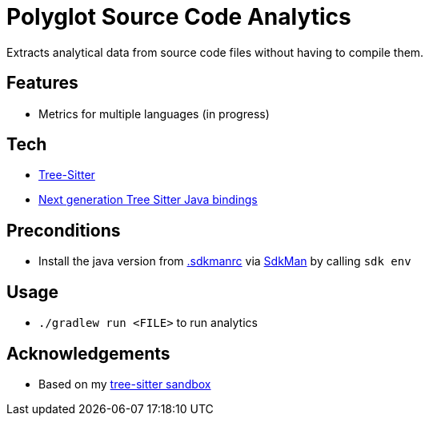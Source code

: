 = Polyglot Source Code Analytics

Extracts analytical data from source code files without having to compile them.

== Features

* Metrics for multiple languages (in progress)

== Tech

* link:https://tree-sitter.github.io/tree-sitter/[Tree-Sitter]
* link:https://github.com/bonede/tree-sitter-ng[Next generation Tree Sitter Java bindings]

== Preconditions

* Install the java version from link:.sdkmanrc[] via link:https://sdkman.io/[SdkMan] by calling `sdk env`

== Usage

* `./gradlew run <FILE>` to run analytics

== Acknowledgements

* Based on my link:https://github.com/Richargh/tree-sitter-parser-kt-kdrl-sandbox[tree-sitter sandbox]